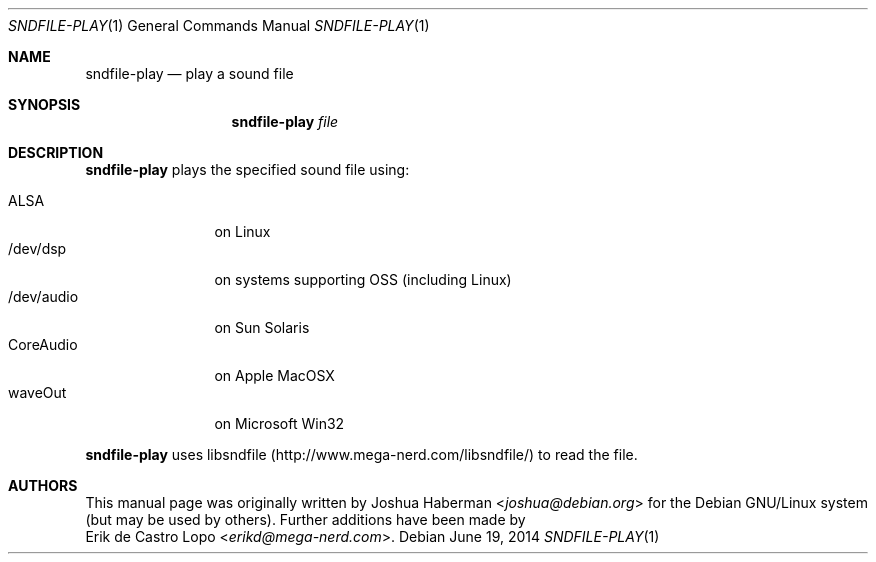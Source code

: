 .Dd "June 19, 2014"
.Dt SNDFILE-PLAY 1
.Os
.Sh NAME
.Nm sndfile-play
.Nd play a sound file
.Sh SYNOPSIS
.Nm sndfile-play
.Ar file
.Sh DESCRIPTION
.Nm
plays the specified sound file using:
.Pp
.Bl -tag -width /dev/audio -compact
.It ALSA
on Linux
.It /dev/dsp
on systems supporting OSS (including Linux)
.It /dev/audio
on Sun Solaris
.It CoreAudio
on Apple MacOSX
.It waveOut
on Microsoft Win32
.\" FIXME Add details here about the various OSes and their APIs
.El
.Pp
.Nm
uses libsndfile
.Pq Lk http://www.mega-nerd.com/libsndfile/
to read the file.
.Sh AUTHORS
This manual page was originally written by
.An Joshua Haberman Aq Mt joshua@debian.org
for the Debian GNU/Linux system (but may be used by others).
Further additions have been made by
.An Erik de Castro Lopo Aq Mt erikd@mega-nerd.com .
